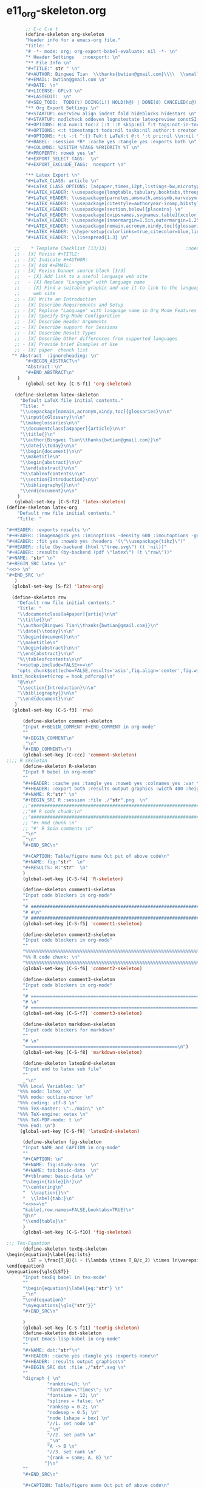 #+STARTUP: showall
* e11_org-skeleton.org                                       
  :PROPERTIES:
  :ARCHIVE_TIME: 2014-06-16 Mon 10:18
  :ARCHIVE_FILE: ~/Dropbox/config/emacs/00_setEmacs/00_initEmacs/orgEmacs/e11_org-skeleton.org
  :ARCHIVE_OLPATH: e02_core.org/Org-mode-core
  :ARCHIVE_CATEGORY: e11_org-skeleton
  :END:
#+BEGIN_SRC emacs-lisp
       ;; C-c C-e t
       (define-skeleton org-skeleton
       "Header info for a emacs-org file."
       "Title: "
       "# -*- mode: org; org-export-babel-evaluate: nil -*- \n"
       "* Header Settings   :noexport: \n"
       "** File Info \n"
       "#+TITLE:" str " \n"
       "#+AUTHOR: Bingwei Tian  \\thanks{bwtian@gmail.com}\\\\  \\small{Kyoto University, Kyoto, Japan} \n"
       "#+EMAIL: bwtian@gmail.com \n"
       "#+DATE: \n"        
       "#+LICENSE: GPLv3 \n"
       "#+LASTEDIT:  \n"
       "#+SEQ_TODO:  TODO(t) DOING(i!) HOLD(h@) | DONE(d) CANCELED(c@) \n"
       "** Org Export Settings \n"  
       "#+STARTUP: overview align indent fold hideblocks hidestars \n"
       "#+STARTUP: nodlcheck oddeven lognotestate latexpreview constSI inlineimages \n"
       "#+OPTIONS: H:4 num:3 toc:2 |:t ::t skip:nil f:t tags:not-in-toc d:(HIDE) \n" 
       "#+OPTIONS: <:t timestamp:t todo:nil tasks:nil author:t creator:t email:nil \n"
       "#+OPTIONS: *:t -:t ^:{} TeX:t LaTeX:t @:t ':t pri:nil \\n:nil \n"
       "#+BABEL: :session *R* :cache yes :tangle yes :exports both \n"
       "#+COLUMNS: %25ITEM %TAGS %PRIORITY %T \n"
       "#+PROPERTY: noweb yes \n"
       "#+EXPORT_SELECT_TAGS:  \n"
       "#+EXPORT_EXCLUDE_TAGS:  noexport \n"
       
       "** Latex Export \n"
       "#+LaTeX_CLASS: article \n"
       "#+LaTeX_CLASS_OPTIONS: [a4paper,times,12pt,listings-bw,microtype] \n"
       "#+LATEX_HEADER: \\usepackage{longtable,tabulary,booktabs,threeparttable,tabularx,graphicx, tikz, float,wrapfig,url,underscore} \n"
       "#+LaTeX_HEADER: \\usepackage{parnotes,amsmath,amssymb,marvosym,wasysym} \n"
       "#+LATEX_HEADER: \\usepackage[citestyle=authoryear-icomp,bibstyle=authoryear,hyperref=true,maxcitenames=3,url=true,backend=biber,natbib=true]{biblatex} \n"
       "#+LATEX_HEADER: \\usepackage[section,below]{placeins} \n"
       "#+LaTeX_HEADER: \\usepackage[dvipsnames,svgnames,table]{xcolor} \n"
       "#+LaTeX_HEADER: \\usepackage[innermargin=1.5in,outermargin=1.25in,vmargin=1.25in]{geometry} \n"
       "#+LATEX_HEADER: \\usepackage[nomain,acronym,xindy,toc]{glossaries}\n"
       "#+LATEX_HEADER: \\hypersetup{colorlinks=true,citecolor=blue,linkcolor=blue,citebordercolor={0 1 0},linktocpage,pdfstartview=FitH,anchorcolor=blue,filecolor=blue,menucolor=blue,urlcolor=blue} \n"
       "#+LATEX_HEADER: \\linespread{1.3} \n"
      
   ;;    * Template Checklist [13/13]                             :noexport:
   ;; - [X] Revise #+TITLE:
   ;; - [X] Indicate #+AUTHOR:
   ;; - [X] Add #+EMAIL:
   ;; - [X] Revise banner source block [3/3]
   ;;   - [X] Add link to a useful language web site
   ;;   - [X] Replace "Language" with language name
   ;;   - [X] Find a suitable graphic and use it to link to the language
   ;;     web site
   ;; - [X] Write an Introduction
   ;; - [X] Describe Requirements and Setup
   ;; - [X] Replace "Language" with language name in Org Mode Features for Language Source Code Blocks
   ;; - [X] Specify Org Mode Configuration
   ;; - [X] Describe Header Arguments
   ;; - [X] Describe support for Sessions
   ;; - [X] Describe Result Types
   ;; - [X] Describe Other differences from supported languages
   ;; - [X] Provide brief Examples of Use
   ;; - [X] paper  chenck list 
  "* Abstract  :ignoreheading: \n"
       "#+BEGIN_ABSTRACT\n"
       "Abstract：\n"
       "#+END_ABSTRACT\n"
    )
       (global-set-key [C-S-f1] 'org-skeleton)

   (define-skeleton latex-skeleton
     "Default LaTeX file initial contents."
     "Title: "
     "\\usepackage[nomain,acronym,xindy,toc]{glossaries}\n\n"
     "\\input{xGlossary}\n\n"
     "\\makeglossaries\n\n"
     "\\documentclass[a4paper]{article}\n\n"
     "\\title{}\n"
     "\\author{Bingwei Tian\\thanks{bwtian@gmail.com}}\n"
     "\\date{\\today}\n\n"
     "\\begin{document}\n\n"
     "\\maketitle\n"
     "\\begin{abstract}\n\n"
     "\\end{abstract}\n\n"
     "%\\tableofcontents\n\n"
     "\\section{Introduction}\n\n"
     "\\bibliography{}\n\n"
     "\\end{document}\n\n"
    )
   (global-set-key [C-S-f2] 'latex-skeleton)
(define-skeleton latex-org
    "Default rnw file initial contents."
    "Title: "

"#+HEADER: :exports results \n" 
"#+HEADER: :imagemagick yes :iminoptions -density 600 :imoutoptions -geometry 400 "
"#+HEADER: :fit yes :noweb yes :headers '(\"\\usepackage{tikz}\")"
"#+HEADER: :file (by-backend (html \"tree.svg\") (t 'nil))"
"#+HEADER: :results (by-backend (pdf \"latex\") (t \"raw\"))"
"#+NAME: "str" \n"
"#+BEGIN_SRC latex \n"
"<<>> \n"
"#+END_SRC \n"
   )
  (global-set-key [S-f2] 'latex-org)

  (define-skeleton rnw
    "Default rnw file initial contents."
    "Title: "
    "\\documentclass[a4paper]{artie}\n\n"
    "\\title{}\n"
    "\\author{Bingwei Tian\\thanks{bwtian@gmail.com}}\n"
    "\\date{\\today}\n\n"
    "\\begin{document}\n\n"
    "\\maketitle\n"
    "\\begin{abstract}\n\n"
    "\\end{abstract}\n\n"
    "%\\tableofcontents\n\n"
    "<<setup,include=FALSE>>=\n"
    "opts_chunk$set(echo=FALSE,results='asis',fig.align='center',fig.width=8,out.width='.8\\\\paperwidth',fig.pos='!ht',warning=FALSE)
  knit_hooks$set(crop = hook_pdfcrop)\n"
    "@\n\n"
    "\\section{Introduction}\n\n"
    "\\bibliography{}\n\n"
    "\\end{document}\n\n"
   )
  (global-set-key [C-S-f3] 'rnw)

      (define-skeleton comment-skeleton
      "Input #+BEGIN_COMMENT #+END_COMMENT in org-mode"
      ""
      "#+BEGIN_COMMENT\n"
      _"\n"
      "#+END_COMMENT\n")
      (global-set-key [C-ccc] 'comment-skeleton)
;;;; R skeleton
      (define-skeleton R-skeleton
      "Input R babel in org-mode"
      ""
      "#+HEADER: :cache yes :tangle yes :noweb yes :colnames yes :var \n"
      "#+HEADER: :export both :results output graphics :width 400 :height 300\n"
      "#+NAME: R:"str" \n"
      "#+BEGIN_SRC R :session :file ./"str".png  \n"
      ;;"###############################################################################\n"
      ;;"## R code chunk:\n"
      ;;"###############################################################################\n"
      ;; "#+ Rmd chunk \n"
      ;; "#' R Spin comments \n"
      _"\n"
      _"\n"
      "#+END_SRC\n"

      "#+CAPTION: Table/figure name Out put of above code\n"
      "#+NAME: fig:"str"  \n"
      "#+RESULTS: R:"str"  \n"
      )
      (global-set-key [C-S-f4] 'R-skeleton)

      (define-skeleton comment1-skeleton
      "Input code blockers in org-mode"
      ""
      "# #####################################################################\n"
      "# #\n"
      "# #####################################################################\n")
      (global-set-key [C-S-f5] 'comment1-skeleton)

      (define-skeleton comment2-skeleton
      "Input code blockers in org-mode"
      ""
      "%%%%%%%%%%%%%%%%%%%%%%%%%%%%%%%%%%%%%%%%%%%%%%%%%%%%%%%%%%%%%%%%%%%%%%%\n"
      "%% R code chunk: \n"
      "%%%%%%%%%%%%%%%%%%%%%%%%%%%%%%%%%%%%%%%%%%%%%%%%%%%%%%%%%%%%%%%%%%%%%%%\n")
      (global-set-key [C-S-f6] 'comment2-skeleton)

      (define-skeleton comment3-skeleton
      "Input code blockers in org-mode"
      ""
      "# =====================================================================\n"
      "# \n"
      "# =====================================================================\n")
      (global-set-key [C-S-f7] 'comment3-skeleton)

      (define-skeleton markdown-skeleton
      "Input code blockers for markdown"
      ""
      "# \n"
      "========================================================\n")
      (global-set-key [C-S-f8] 'markdown-skeleton)

      (define-skeleton latexEnd-skeleton
      "Input end to latex sub file"
      ""
      _"\n"
    "%%% Local Variables: \n"
    "%%% mode: latex \n"
    "%%% mode: outline-minor \n"
    "%%% coding: utf-8 \n"
    "%%% TeX-master: \"../main\" \n"
    "%%% TeX-engine: xetex \n"
    "%%% TeX-PDF-mode: t \n"
    "%%% End: \n")
     (global-set-key [C-S-f9] 'latexEnd-skeleton)

      (define-skeleton fig-skeleton
      "Input NAME and CAPTION in org-mode"
      ""
      "#+CAPTION: \n"
      "#+NAME: fig:study-area  \n"
      "#+NAME: tab:basic-data  \n"
      "#+tblname: basic-data \n"
      "\\begin{table}[h!]\n"
      "\\centering\n"
      "  \\caption{}\n"
      "  \\label{tab:}\n"
      "<<>>=\n"
      "kable(,row.names=FALSE,booktabs=TRUE)\n"
      "@\n"
      "\\end{table}\n"
      )
      (global-set-key [C-S-f10] 'fig-skeleton)

;;; Tex-Equation
      (define-skeleton texEq-skeleton
\begin{equation}\label{eq:lsts}
        LST = \frac{T_B}{1 + (\lambda \times T_B/c_2) \times ln\varepsilon}
\end{equation}
\myequations{\gls{LST}}
      "Input texEq babel in tex-mode"
      ""
      "\begin{equation}\label{eq:"str"} \n"
      _"\n"
      "\end{equation}"
      "\myequations{\gls{"str"}}"
      "#+END_SRC\n"

      )
      (global-set-key [C-S-f11] 'texFig-skeleton)
      (define-skeleton dot-skeleton
      "Input Emacs-lisp babel in org-mode"
      ""
      "#+NAME: dot:"str"\n"
      "#+HEADER: :cache yes :tangle yes :exports none\n"
      "#+HEADER: :results output graphics\n"
      "#+BEGIN_SRC dot :file ./"str".svg \n"
      ""
      "digraph { \n"
               "rankdir=LR; \n"
               "fontname=\"Times\"; \n"
               "fontsize = 12; \n"
               "splines = false; \n"
               "ranksep = 0.2; \n"
               "nodesep = 0.5; \n"
               "node [shape = box] \n"
               "//1. set node \n"
               _"\n"
               "//2. set path \n"
               _"\n"
               "A -> B \n" 
               "//3. set rank \n"
               "{rank = same; A, B} \n"
              "}\n"
      "" 
      "#+END_SRC\n"

      "#+CAPTION: Table/figure name Out put of above code\n"
      "#+NAME: fig:"str" \n"
      "#+RESULTS: dot:"str" \n"
      )
      (global-set-key [C-S-f12] 'dot-skeleton)
#+END_SRC
